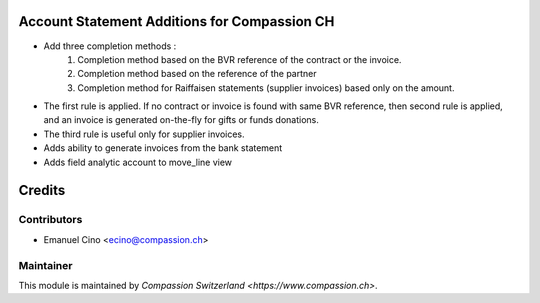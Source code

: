 .. image:: https://img.shields.io/badge/licence-AGPL--3-blue.svg
    :alt: License: AGPL-3

Account Statement Additions for Compassion CH
=============================================

- Add three completion methods :
    1. Completion method based on the BVR reference of the contract
       or the invoice.
    2. Completion method based on the reference of the partner
    3. Completion method for Raiffaisen statements (supplier invoices) based
       only on the amount.

- The first rule is applied. If no contract or invoice is found with same
  BVR reference, then second rule is applied, and an invoice is generated
  on-the-fly for gifts or funds donations.
- The third rule is useful only for supplier invoices.

- Adds ability to generate invoices from the bank statement

- Adds field analytic account to move_line view

Credits
=======

Contributors
------------

* Emanuel Cino <ecino@compassion.ch>

Maintainer
----------

This module is maintained by `Compassion Switzerland <https://www.compassion.ch>`.